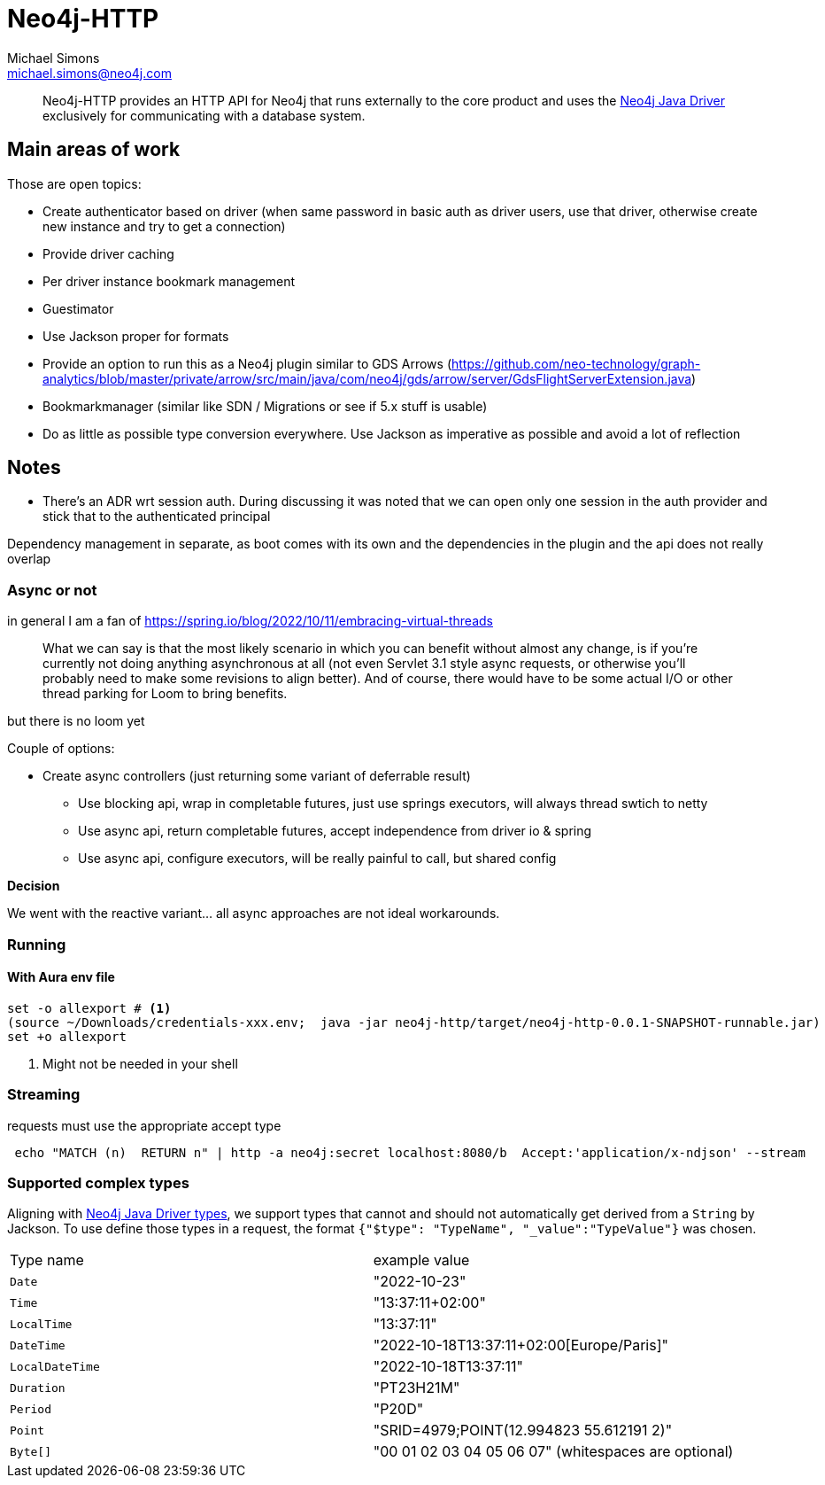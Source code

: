 = Neo4j-HTTP
Michael Simons <michael.simons@neo4j.com>
:doctype: article
:lang: en
:listing-caption: Listing
:source-highlighter: coderay
:icons: font
// tag::properties[]
:groupId: org.neo4j
:artifactIdCore: neo4j-http
:branch: main
// end::properties[]

[abstract]
--
Neo4j-HTTP provides an HTTP API for Neo4j that runs externally to the core product and uses the https://github.com/neo4j/neo4j-java-driver[Neo4j Java Driver] exclusively for communicating with a database system.
--

== Main areas of work

Those are open topics:

- Create authenticator based on driver (when same password in basic auth as driver users, use that driver, otherwise create new instance and try to get a connection)
- Provide driver caching
- Per driver instance bookmark management
- Guestimator
- Use Jackson proper for formats
- Provide an option to run this as a Neo4j plugin similar to GDS Arrows (https://github.com/neo-technology/graph-analytics/blob/master/private/arrow/src/main/java/com/neo4j/gds/arrow/server/GdsFlightServerExtension.java)
- Bookmarkmanager (similar like SDN / Migrations or see if 5.x stuff is usable)
- Do as little as possible type conversion everywhere. Use Jackson as imperative as possible and avoid a lot of reflection


== Notes

* There's an ADR wrt session auth. During discussing it was noted that we can open only one session in the auth provider
and stick that to the authenticated principal

Dependency management in separate, as boot comes with its own and the dependencies in the plugin and the api does not really overlap

=== Async or not

in general I am a fan of
https://spring.io/blog/2022/10/11/embracing-virtual-threads

> What we can say is that the most likely scenario in which you can benefit without almost any change, is if you’re currently not doing anything asynchronous at all (not even Servlet 3.1 style async requests, or otherwise you’ll probably need to make some revisions to align better). And of course, there would have to be some actual I/O or other thread parking for Loom to bring benefits.

but there is no loom yet

Couple of options:

* Create async controllers (just returning some variant of deferrable result)
** Use blocking api, wrap in completable futures, just use springs executors, will always thread swtich to netty
** Use async api, return completable futures, accept independence from driver io & spring
** Use async api, configure executors, will be really painful to call, but shared config

**Decision**

We went with the reactive variant… all async approaches are not ideal workarounds.

=== Running

==== With Aura env file

[source,console]
----
set -o allexport # <.>
(source ~/Downloads/credentials-xxx.env;  java -jar neo4j-http/target/neo4j-http-0.0.1-SNAPSHOT-runnable.jar)
set +o allexport
----
<.> Might not be needed in your shell

=== Streaming

requests must use the appropriate accept type

```
 echo "MATCH (n)  RETURN n" | http -a neo4j:secret localhost:8080/b  Accept:'application/x-ndjson' --stream
```

=== Supported complex types

Aligning with https://neo4j.com/docs/java-manual/current/cypher-workflow/#java-driver-type-mapping[Neo4j Java Driver types],
we support types that cannot and should not automatically get derived from a `String` by Jackson.
To use define those types in a request, the format `{"$type": "TypeName", "_value":"TypeValue"}` was chosen.

|===
|Type name        | example value
| `Date`          | "2022-10-23"
| `Time`          | "13:37:11+02:00"
| `LocalTime`     | "13:37:11"
| `DateTime`      | "2022-10-18T13:37:11+02:00[Europe/Paris]"
| `LocalDateTime` | "2022-10-18T13:37:11"
| `Duration`      | "PT23H21M"
| `Period`        | "P20D"
| `Point`         | "SRID=4979;POINT(12.994823 55.612191 2)"
| `Byte[]`        | "00 01 02 03 04 05 06 07" (whitespaces are optional)
|===
